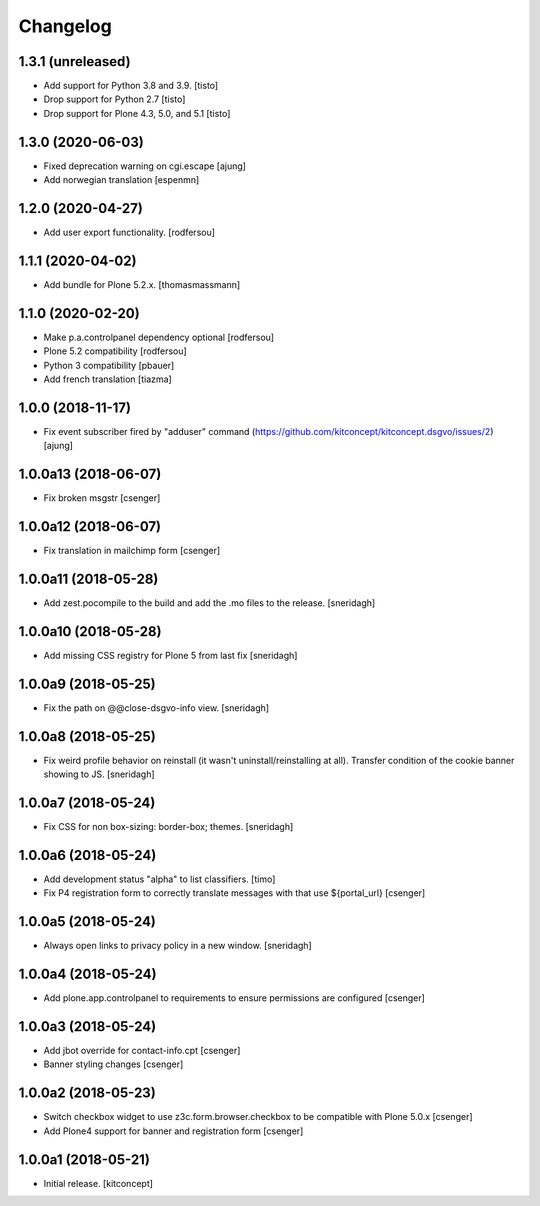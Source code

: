 Changelog
=========


1.3.1 (unreleased)
------------------

- Add support for Python 3.8 and 3.9.
  [tisto]

- Drop support for Python 2.7
  [tisto]

- Drop support for Plone 4.3, 5.0, and 5.1
  [tisto]


1.3.0 (2020-06-03)
------------------

- Fixed deprecation warning on cgi.escape
  [ajung]

- Add norwegian translation
  [espenmn]


1.2.0 (2020-04-27)
------------------

- Add user export functionality.
  [rodfersou]


1.1.1 (2020-04-02)
------------------

- Add bundle for Plone 5.2.x.
  [thomasmassmann]


1.1.0 (2020-02-20)
------------------

- Make p.a.controlpanel dependency optional
  [rodfersou]

- Plone 5.2 compatibility
  [rodfersou]

- Python 3 compatibility
  [pbauer]

- Add french translation
  [tiazma]


1.0.0 (2018-11-17)
------------------

- Fix event subscriber fired by "adduser" command
  (https://github.com/kitconcept/kitconcept.dsgvo/issues/2)
  [ajung]


1.0.0a13 (2018-06-07)
---------------------

- Fix broken msgstr
  [csenger]


1.0.0a12 (2018-06-07)
---------------------

- Fix translation in mailchimp form
  [csenger]


1.0.0a11 (2018-05-28)
---------------------

- Add zest.pocompile to the build and add the .mo files to the release.
  [sneridagh]


1.0.0a10 (2018-05-28)
---------------------

- Add missing CSS registry for Plone 5 from last fix
  [sneridagh]


1.0.0a9 (2018-05-25)
--------------------

- Fix the path on @@close-dsgvo-info view.
  [sneridagh]


1.0.0a8 (2018-05-25)
--------------------

- Fix weird profile behavior on reinstall (it wasn't uninstall/reinstalling at all).
  Transfer condition of the cookie banner showing to JS.
  [sneridagh]


1.0.0a7 (2018-05-24)
--------------------

- Fix CSS for non box-sizing: border-box; themes.
  [sneridagh]


1.0.0a6 (2018-05-24)
--------------------

- Add development status "alpha" to list classifiers.
  [timo]

- Fix P4 registration form to correctly translate messages
  with that use ${portal_url}
  [csenger]


1.0.0a5 (2018-05-24)
--------------------

- Always open links to privacy policy in a new window.
  [sneridagh]


1.0.0a4 (2018-05-24)
--------------------

- Add plone.app.controlpanel to requirements to ensure permissions
  are configured
  [csenger]


1.0.0a3 (2018-05-24)
--------------------

- Add jbot override for contact-info.cpt
  [csenger]

- Banner styling changes
  [csenger]


1.0.0a2 (2018-05-23)
--------------------

- Switch checkbox widget to use z3c.form.browser.checkbox to be compatible
  with Plone 5.0.x
  [csenger]

- Add Plone4 support for banner and registration form
  [csenger]


1.0.0a1 (2018-05-21)
--------------------

- Initial release.
  [kitconcept]
